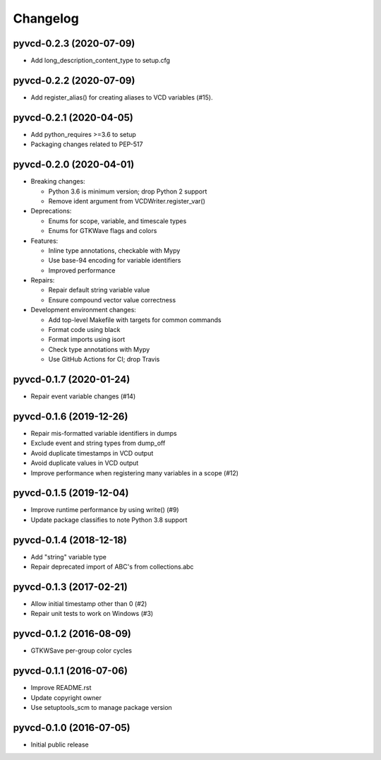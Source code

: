 Changelog
=========

pyvcd-0.2.3 (2020-07-09)
------------------------
* Add long_description_content_type to setup.cfg

pyvcd-0.2.2 (2020-07-09)
------------------------
* Add register_alias() for creating aliases to VCD variables (#15).

pyvcd-0.2.1 (2020-04-05)
------------------------
* Add python_requires >=3.6 to setup
* Packaging changes related to PEP-517

pyvcd-0.2.0 (2020-04-01)
------------------------
* Breaking changes:

  * Python 3.6 is minimum version; drop Python 2 support
  * Remove ident argument from VCDWriter.register_var()

* Deprecations:

  * Enums for scope, variable, and timescale types
  * Enums for GTKWave flags and colors

* Features:

  * Inline type annotations, checkable with Mypy
  * Use base-94 encoding for variable identifiers
  * Improved performance

* Repairs:

  * Repair default string variable value
  * Ensure compound vector value correctness

* Development environment changes:

  * Add top-level Makefile with targets for common commands
  * Format code using black
  * Format imports using isort
  * Check type annotations with Mypy
  * Use GitHub Actions for CI; drop Travis

pyvcd-0.1.7 (2020-01-24)
------------------------
* Repair event variable changes (#14)

pyvcd-0.1.6 (2019-12-26)
------------------------
* Repair mis-formatted variable identifiers in dumps
* Exclude event and string types from dump_off
* Avoid duplicate timestamps in VCD output
* Avoid duplicate values in VCD output
* Improve performance when registering many variables in a scope (#12)

pyvcd-0.1.5 (2019-12-04)
------------------------
* Improve runtime performance by using write() (#9)
* Update package classifies to note Python 3.8 support

pyvcd-0.1.4 (2018-12-18)
------------------------
* Add "string" variable type
* Repair deprecated import of ABC's from collections.abc

pyvcd-0.1.3 (2017-02-21)
------------------------
* Allow initial timestamp other than 0 (#2)
* Repair unit tests to work on Windows (#3)

pyvcd-0.1.2 (2016-08-09)
------------------------
* GTKWSave per-group color cycles

pyvcd-0.1.1 (2016-07-06)
------------------------
* Improve README.rst
* Update copyright owner
* Use setuptools_scm to manage package version

pyvcd-0.1.0 (2016-07-05)
------------------------
* Initial public release
